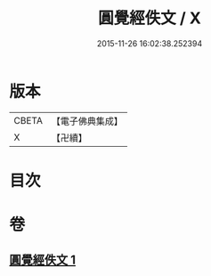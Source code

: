 #+TITLE: 圓覺經佚文 / X
#+DATE: 2015-11-26 16:02:38.252394
* 版本
 |     CBETA|【電子佛典集成】|
 |         X|【卍續】    |

* 目次
* 卷
** [[file:KR6i0554_001.txt][圓覺經佚文 1]]
